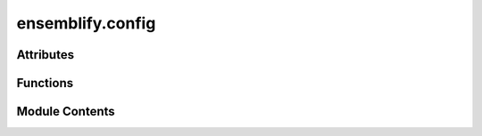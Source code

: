 ensemblify.config
=================

.. py:module:: ensemblify.config

.. autoapi-nested-parse::

   View and update Ensemblify's global configuration.



Attributes
----------

.. autoapisummary::

   ensemblify.config.GLOBAL_CONFIG


Functions
---------

.. autoapisummary::

   ensemblify.config.show_config
   ensemblify.config.update_config


Module Contents
---------------

.. py:data:: GLOBAL_CONFIG

   Ensemblify's global configuration dictionary.

.. py:function:: show_config() -> dict

   Show the current configuration dictionary.

   :returns:     The Ensemblify global configuration dictionary.
   :rtype: dict


.. py:function:: update_config(new_config: dict)

   Update the configuration dictionary with new values.

   Any keys in the new configuration that exist in the
   current config are updated.

   :param new_config: Dictionary with configuration parameters to update.
   :type new_config: :py:class:`dict`


